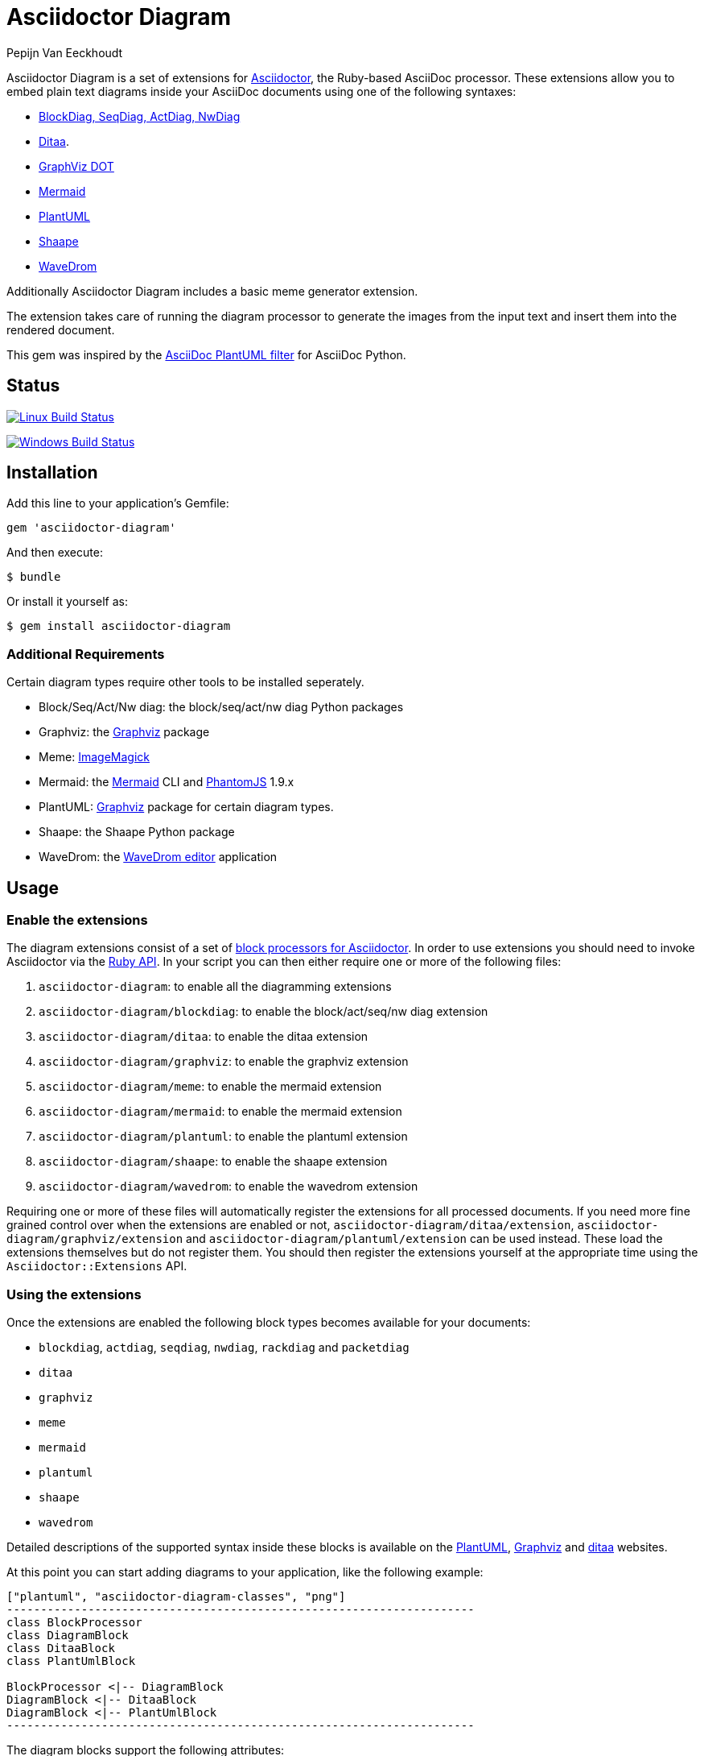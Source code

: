 = Asciidoctor Diagram
Pepijn Van_Eeckhoudt

Asciidoctor Diagram is a set of extensions for http://asciidoctor.org[Asciidoctor], the Ruby-based AsciiDoc processor.
These extensions allow you to embed plain text diagrams inside your AsciiDoc documents using one of the following syntaxes:

- http://blockdiag.com[BlockDiag, SeqDiag, ActDiag, NwDiag]
- http://ditaa.sourceforge.net[Ditaa].
- http://www.graphviz.org/content/dot-language[GraphViz DOT]
- http://knsv.github.io/mermaid/[Mermaid]
- http://plantuml.sourceforge.net[PlantUML]
- https://github.com/christiangoltz/shaape[Shaape]
- http://wavedrom.com[WaveDrom]

Additionally Asciidoctor Diagram includes a basic meme generator extension.

The extension takes care of running the diagram processor to generate the images from the input text and insert them into the rendered document.

This gem was inspired by the https://code.google.com/p/asciidoc-plantuml/[AsciiDoc PlantUML filter] for AsciiDoc Python.

== Status

image:https://travis-ci.org/asciidoctor/asciidoctor-diagram.svg?branch=master["Linux Build Status", link="https://travis-ci.org/asciidoctor/asciidoctor-diagram"]

image:https://ci.appveyor.com/api/projects/status/4r4gkk5gy3igs6nh/branch/master?svg=true["Windows Build Status", link="https://ci.appveyor.com/project/asciidoctor/asciidoctor-diagram"]

== Installation

Add this line to your application's Gemfile:

```ruby
gem 'asciidoctor-diagram'
```

And then execute:

 $ bundle

Or install it yourself as:

 $ gem install asciidoctor-diagram

=== Additional Requirements

Certain diagram types require other tools to be installed seperately.

- Block/Seq/Act/Nw diag: the block/seq/act/nw diag Python packages
- Graphviz: the http://www.graphviz.org[Graphviz] package
- Meme: http://www.imagemagick.org[ImageMagick]
- Mermaid: the http://knsv.github.io/mermaid[Mermaid] CLI and http://phantomjs.org[PhantomJS] 1.9.x
- PlantUML: http://www.graphviz.org[Graphviz] package for certain diagram types.
- Shaape: the Shaape Python package
- WaveDrom: the https://github.com/wavedrom/wavedrom.github.io/releases[WaveDrom editor] application

== Usage

=== Enable the extensions

The diagram extensions consist of a set of http://asciidoctor.org/docs/user-manual/#extension-points[block processors for Asciidoctor].
In order to use extensions you should need to invoke Asciidoctor via the http://asciidoctor.org/docs/user-manual/#api[Ruby API].
In your script you can then either require one or more of the following files:

. `asciidoctor-diagram`: to enable all the diagramming extensions
. `asciidoctor-diagram/blockdiag`: to enable the block/act/seq/nw diag extension
. `asciidoctor-diagram/ditaa`: to enable the ditaa extension
. `asciidoctor-diagram/graphviz`: to enable the graphviz extension
. `asciidoctor-diagram/meme`: to enable the mermaid extension
. `asciidoctor-diagram/mermaid`: to enable the mermaid extension
. `asciidoctor-diagram/plantuml`: to enable the plantuml extension
. `asciidoctor-diagram/shaape`: to enable the shaape extension
. `asciidoctor-diagram/wavedrom`: to enable the wavedrom extension

Requiring one or more of these files will automatically register the extensions for all processed documents.
If you need more fine grained control over when the extensions are enabled or not, `asciidoctor-diagram/ditaa/extension`, `asciidoctor-diagram/graphviz/extension` and `asciidoctor-diagram/plantuml/extension` can be used instead.
These load the extensions themselves but do not register them.
You should then register the extensions yourself at the appropriate time using the `Asciidoctor::Extensions` API.

=== Using the extensions

Once the extensions are enabled the following block types becomes available for your documents:

- `blockdiag`, `actdiag`, `seqdiag`, `nwdiag`, `rackdiag` and `packetdiag`
- `ditaa`
- `graphviz`
- `meme`
- `mermaid`
- `plantuml`
- `shaape`
- `wavedrom`

Detailed descriptions of the supported syntax inside these blocks is available on the http://plantuml.sourceforge.net/[PlantUML], http://www.graphviz.org/content/dot-language[Graphviz] and http://ditaa.sourceforge.net/[ditaa] websites.

At this point you can start adding diagrams to your application, like the following example:

----
["plantuml", "asciidoctor-diagram-classes", "png"]
---------------------------------------------------------------------
class BlockProcessor
class DiagramBlock
class DitaaBlock
class PlantUmlBlock

BlockProcessor <|-- DiagramBlock
DiagramBlock <|-- DitaaBlock
DiagramBlock <|-- PlantUmlBlock
---------------------------------------------------------------------
----

The diagram blocks support the following attributes:

. `target` (or 2nd position): the basename of the file to generate. If not specified an auto-generated name will be used.
. `format` (or 3rd position): the output format. PlantUML blocks support `png`, `svg` and `txt`. Graphviz, Shaape and BlockDiag support `png` and `svg`. Ditaa only supports `png`.

Once you have all of this in place and your original AsciiDoc file contains a diagram block, it's time to build it into an HTML file with Asciidoctor Diagram magic! 
When executing Asciidoctor, you must reference the Adciidoctor Diagram library, otherwise your diagram blocks won't be recognized as such. When executing Asciidoctor from the command line, do it using the -r parameter to reference this external library:

$ asciidoctor -r asciidoctor-diagram doc.adoc


== Contributing

. Fork it
. Create your feature branch (`git checkout -b my-new-feature`)
. Commit your changes (`git commit -am 'Add some feature'`)
. Push to the branch (`git push origin my-new-feature`)
. Create new Pull Request
